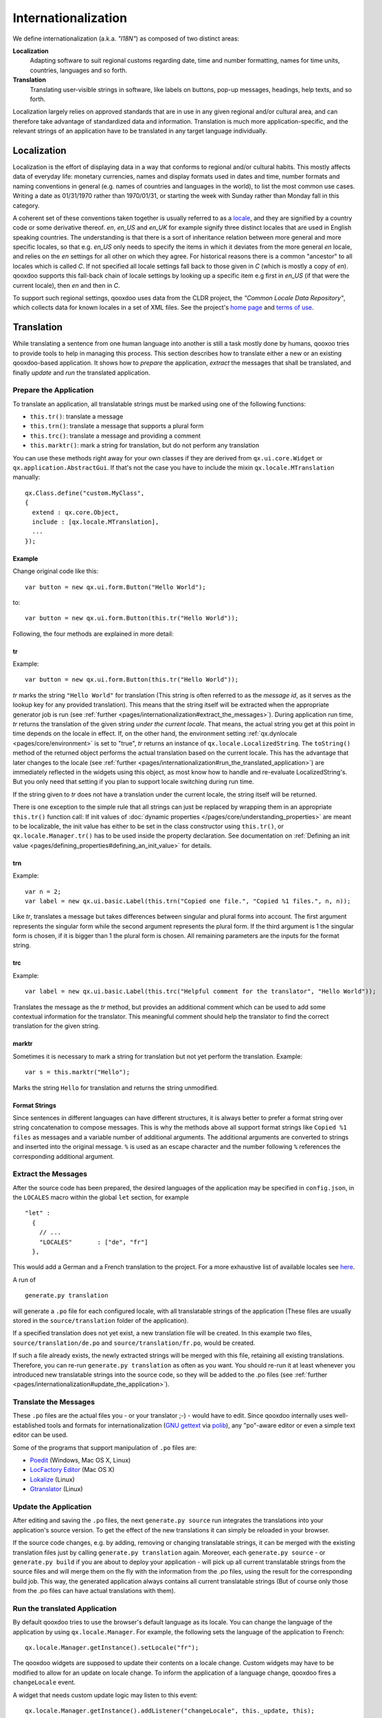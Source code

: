 .. _pages/internationalization#internationalization:

Internationalization
++++++++++++++++++++

We define internationalization (a.k.a. *"I18N"*) as composed of two distinct areas:

**Localization**
  Adapting software to suit regional customs regarding date, time and number formatting, names for time units, countries, languages and so forth.

**Translation**
  Translating user-visible strings in software, like labels on buttons, pop-up messages, headings, help texts, and so forth.

Localization largely relies on approved standards that are in use in any given regional and/or cultural area, and can therefore take advantage of standardized data and information. Translation is much more application-specific, and the relevant strings of an application have to be translated in any target language individually.


Localization
************

Localization is the effort of displaying data in a way that conforms to regional and/or cultural habits. This mostly affects data of everyday life: monetary currencies, names and display formats used in dates and time, number formats and naming conventions in general (e.g. names of countries and languages in the world), to list the most common use cases. Writing a date as 01/31/1970 rather than 1970/01/31, or starting the week with Sunday rather than Monday fall in this category.

A coherent set of these conventions taken together is usually referred to as a `locale <http://en.wikipedia.org/wiki/Locale>`__, and they are signified by a country code or some derivative thereof. *en*, *en_US* and *en_UK* for example signify three distinct locales that are used in English speaking countries. The understanding is that there is a sort of inheritance relation between more general and more specific locales, so that e.g. *en_US* only needs to specify the items in which it deviates from the more general *en* locale, and relies on the *en* settings for all other on which they agree. For historical reasons there is a common "ancestor" to all locales which is called *C*. If not specified all locale settings fall back to those given in *C* (which is mostly a copy of *en*). qooxdoo supports this fall-back chain of locale settings by looking up a specific item e.g first in *en_US* (if that were the current locale), then *en* and then in *C*.

To support such regional settings, qooxdoo uses data from the CLDR project, the *"Common Locale Data Repository"*, which collects data for known locales in a set of XML files. See the project's `home page <http://cldr.unicode.org>`__ and `terms of use <http://www.unicode.org/copyright.html>`__.


Translation
***********

While translating a sentence from one human language into another is still a task mostly done by humans, qooxoo tries to provide tools to help in managing this process. This section describes how to translate either a new or an existing qooxdoo-based application. It shows how to *prepare* the application, *extract* the messages that shall be translated, and finally *update* and *run* the translated application.

.. _pages/internationalization#prepare_the_application:

Prepare the Application
=======================

To translate an application, all translatable strings must be marked using one of the following functions:

* ``this.tr()``: translate a message
* ``this.trn()``: translate a message that supports a plural form
* ``this.trc()``: translate a message and providing a comment
* ``this.marktr()``: mark a string for translation, but do not perform any translation

You can use these methods right away for your own classes if they are derived from ``qx.ui.core.Widget`` or ``qx.application.AbstractGui``. If that's not the case you have to include the mixin ``qx.locale.MTranslation`` manually:

::

    qx.Class.define("custom.MyClass",
    {
      extend : qx.core.Object,
      include : [qx.locale.MTranslation],
      ...
    });


.. _pages/internationalization#example:

Example
"""""""
Change original code like this:

::

    var button = new qx.ui.form.Button("Hello World");

to:

::

    var button = new qx.ui.form.Button(this.tr("Hello World"));

Following, the four methods are explained in more detail:

.. _pages/internationalization#tr:

tr
""

Example::

    var button = new qx.ui.form.Button(this.tr("Hello World"));

*tr* marks the string ``"Hello World"`` for translation (This string is often referred to as the *message id*, as it serves as the lookup key for any provided translation). This means that the string itself will be extracted when the appropriate generator job is run (see :ref:`further <pages/internationalization#extract_the_messages>`). During application run time, *tr* returns the translation of the given string *under the current locale*. That means, the actual string you get at this point in time depends on the locale in effect. If, on the other hand, the environment setting :ref:`qx.dynlocale <pages/core/environment>` is set to "true", *tr* returns an instance of ``qx.locale.LocalizedString``. The ``toString()`` method of the returned object performs the actual translation based on the current locale. This has the advantage that later changes to the locale (see :ref:`further <pages/internationalization#run_the_translated_application>`) are immediately reflected in the widgets using this object, as most know how to handle and re-evaluate LocalizedString's. But you only need that setting if you plan to support locale switching during run time.

If the string given to *tr* does not have a translation under the current locale, the string itself will be returned.

There is one exception to the simple rule that all strings can just be replaced by wrapping them in an appropriate ``this.tr()`` function call: If init values of :doc:`dynamic properties </pages/core/understanding_properties>` are meant to be localizable, the init value has either to be set in the class constructor using ``this.tr()``, or ``qx.locale.Manager.tr()`` has to be used inside the property declaration. See documentation on :ref:`Defining an init value <pages/defining_properties#defining_an_init_value>` for details.

.. _pages/internationalization#trn:

trn
"""

Example:

::

    var n = 2;
    var label = new qx.ui.basic.Label(this.trn("Copied one file.", "Copied %1 files.", n, n));

Like *tr*, translates a message but takes differences between singular and plural forms into account. The first argument represents the singular form while the second argument represents the plural form. If the third argument is 1 the singular form is chosen, if it is bigger than 1 the plural form is chosen. All remaining parameters are the inputs for the format string. 

.. _pages/internationalization#trc:

trc
"""

Example:

::

    var label = new qx.ui.basic.Label(this.trc("Helpful comment for the translator", "Hello World"));

Translates the message as the *tr* method, but provides an additional comment which can be used to add some contextual information for the translator. This meaningful comment should help the translator to find the correct translation for the given string.

.. _pages/internationalization#marktr:

marktr
""""""

Sometimes it is necessary to mark a string for translation but not yet perform the translation. Example:

::

    var s = this.marktr("Hello");

Marks the string ``Hello`` for translation and returns the string unmodified.

.. _pages/internationalization#format_strings:

Format Strings
""""""""""""""

Since sentences in different languages can have different structures, it is always better to prefer a format string over string concatenation to compose messages. This is why the methods above all support format strings like ``Copied %1 files`` as messages and a variable number of additional arguments. The additional arguments are converted to strings and inserted into the original message. ``%`` is used as an escape character and the number following ``%`` references the corresponding additional argument.

.. _pages/internationalization#extract_the_messages:

Extract the Messages
====================

After the source code has been prepared, the desired languages of the application may be specified in ``config.json``, in the ``LOCALES`` macro within the global ``let`` section, for example

::

    "let" :
      {
        // ...
        "LOCALES"       : ["de", "fr"]
      },

This would add a German and a French translation to the project. For a more exhaustive list of available locales see `here <http://unicode.org/cldr/apps/survey>`_.

A run of 

::

    generate.py translation

will generate a ``.po`` file for each configured locale, with all translatable strings of the application (These files are usually stored in the ``source/translation`` folder of the application). 

If a specified translation does not yet exist, a new translation file will be created. In this example two files, ``source/translation/de.po`` and ``source/translation/fr.po``, would be created. 

If such a file already exists, the newly extracted strings will be merged with this file, retaining all existing translations. Therefore, you can re-run ``generate.py translation`` as often as you want. You should re-run it at least whenever you introduced new translatable strings into the source code, so they will be added to the .po files (see :ref:`further <pages/internationalization#update_the_application>`).

.. _pages/internationalization#translate_the_messages:

Translate the Messages
======================

These ``.po`` files are the actual files you - or your translator ;-) - would have to edit. Since qooxdoo internally uses well-established tools and formats for internationalization (`GNU gettext <http://en.wikipedia.org/wiki/GNU_gettext>`_ via `polib <http://pypi.python.org/pypi/polib>`_), any "po"-aware editor or even a simple text editor can be used.  

Some of the programs that support manipulation of ``.po`` files are:

* `Poedit <http://www.poedit.net/>`_ (Windows, Mac OS X, Linux)
* `LocFactory Editor <http://www.triplespin.com/en/products/locfactoryeditor.html>`_ (Mac OS X)
* `Lokalize <http://l10n.kde.org/tools/>`_ (Linux)
* `Gtranslator <http://projects.gnome.org/gtranslator/>`__ (Linux)

.. _pages/internationalization#update_the_application:

Update the Application
======================

After editing and saving the ``.po`` files, the next ``generate.py source`` run integrates the translations into your application's source version. To get the effect of the new translations it can simply be reloaded in your browser.

If the source code changes, e.g. by adding, removing or changing translatable strings, it can be merged with the existing translation files just by calling ``generate.py translation`` again. Moreover, each ``generate.py source`` - or ``generate.py build`` if you are about to deploy your application - will pick up all current translatable strings from the source files and will merge them on the fly with the information from the .po files, using the result for the corresponding build job. This way, the generated application always contains all current translatable strings (But of course only those from the .po files can have actual translations with them).

.. _pages/internationalization#run_the_translated_application:

Run the translated Application
==============================

By default qooxdoo tries to use the browser's default language as its locale. You can change the language of the application by using ``qx.locale.Manager``. For example, the following sets the language of the application to French:

::

    qx.locale.Manager.getInstance().setLocale("fr");

The qooxdoo widgets are supposed to update their contents on a locale change. Custom widgets may have to be modified to allow for an update on locale change. To inform the application of a language change, qooxdoo fires a ``changeLocale`` event.

A widget that needs custom update logic may listen to this event:

::

    qx.locale.Manager.getInstance().addListener("changeLocale", this._update, this);

